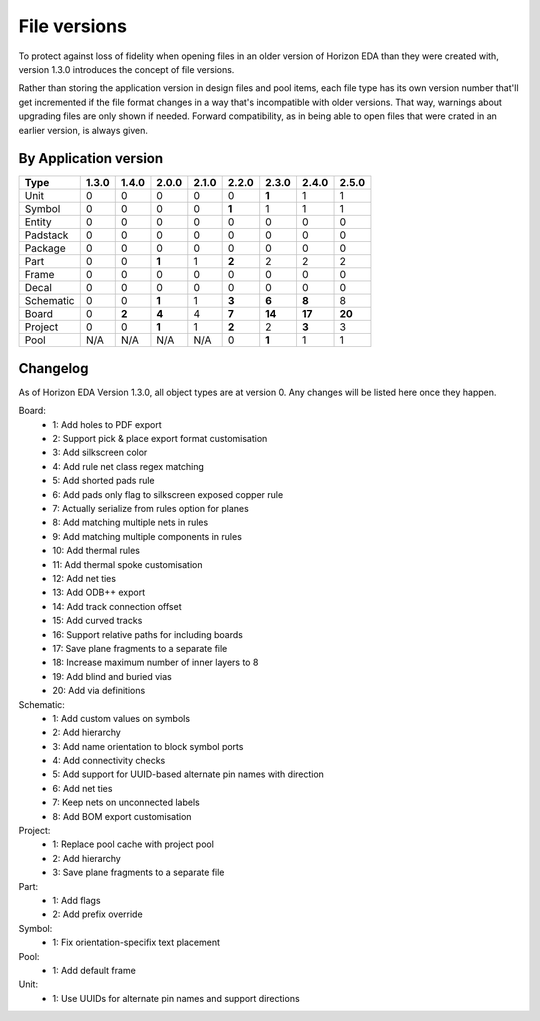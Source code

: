 File versions
===================

To protect against loss of fidelity when opening files in an older 
version of Horizon EDA than they were created with, version 1.3.0 
introduces the concept of file versions.

Rather than storing the application version in design files and pool 
items, each file type has its own version number that'll get 
incremented if the file format changes in a way that's incompatible 
with older versions. That way, warnings about upgrading files are only 
shown if needed. Forward compatibility, as in being able to open 
files that were crated in an earlier version, is always given.

By Application version
----------------------

.. csv-table::
   :header: "Type", "1.3.0", "1.4.0", "2.0.0", "2.1.0", "2.2.0", "2.3.0", "2.4.0", "2.5.0"

   Unit, 0, 0, 0, 0, 0, **1**, 1, 1
   Symbol, 0, 0, 0, 0, **1**, 1, 1, 1
   Entity, 0, 0, 0, 0, 0, 0, 0, 0
   Padstack, 0, 0, 0, 0, 0, 0, 0, 0
   Package, 0, 0, 0, 0, 0, 0, 0, 0
   Part, 0, 0, **1**, 1, **2**, 2, 2, 2
   Frame, 0, 0, 0, 0, 0, 0, 0, 0
   Decal, 0, 0, 0, 0, 0, 0, 0, 0
   Schematic, 0, 0, **1**, 1, **3**, **6**, **8**, 8
   Board, 0, **2**, **4**, 4, **7**, **14**, **17**, **20**
   Project, 0, 0, **1**, 1, **2**, 2, **3**, 3
   Pool, N/A, N/A, N/A, N/A, 0, **1**, 1, 1


Changelog
---------

As of Horizon EDA Version 1.3.0, all object types are at version 0. Any 
changes will be listed here once they happen.

Board:
  - 1: Add holes to PDF export
  - 2: Support pick & place export format customisation
  - 3: Add silkscreen color
  - 4: Add rule net class regex matching
  - 5: Add shorted pads rule
  - 6: Add pads only flag to silkscreen exposed copper rule
  - 7: Actually serialize from rules option for planes
  - 8: Add matching multiple nets in rules
  - 9: Add matching multiple components in rules
  - 10: Add thermal rules
  - 11: Add thermal spoke customisation
  - 12: Add net ties
  - 13: Add ODB++ export
  - 14: Add track connection offset
  - 15: Add curved tracks
  - 16: Support relative paths for including boards
  - 17: Save plane fragments to a separate file
  - 18: Increase maximum number of inner layers to 8
  - 19: Add blind and buried vias
  - 20: Add via definitions

Schematic:
  - 1: Add custom values on symbols
  - 2: Add hierarchy
  - 3: Add name orientation to block symbol ports
  - 4: Add connectivity checks
  - 5: Add support for UUID-based alternate pin names with direction
  - 6: Add net ties
  - 7: Keep nets on unconnected labels
  - 8: Add BOM export customisation

Project:
  - 1: Replace pool cache with project pool
  - 2: Add hierarchy
  - 3: Save plane fragments to a separate file

Part:
  - 1: Add flags
  - 2: Add prefix override

Symbol:
  - 1: Fix orientation-specifix text placement
  
Pool:
  - 1: Add default frame
  
Unit:
  - 1: Use UUIDs for alternate pin names and support directions
